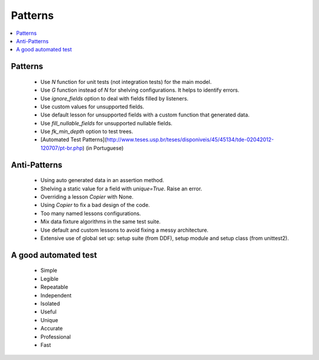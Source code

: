 .. _patterns:

Patterns
*******************************************************************************

.. contents::
   :local:

Patterns
===============================================================================

  * Use *N* function for unit tests (not integration tests) for the main model.
  * Use *G* function instead of *N* for shelving configurations. It helps to identify errors.
  * Use *ignore_fields* option to deal with fields filled by listeners.
  * Use custom values for unsupported fields.
  * Use default lesson for unsupported fields with a custom function that generated data.
  * Use *fill_nullable_fields* for unsupported nullable fields.
  * Use *fk_min_depth* option to test trees.
  * [Automated Test Patterns](http://www.teses.usp.br/teses/disponiveis/45/45134/tde-02042012-120707/pt-br.php) (in Portuguese)

Anti-Patterns
===============================================================================

  * Using auto generated data in an assertion method.
  * Shelving a static value for a field with *unique=True*. Raise an error.
  * Overriding a lesson *Copier* with None.
  * Using *Copier* to fix a bad design of the code.
  * Too many named lessons configurations.
  * Mix data fixture algorithms in the same test suite.
  * Use default and custom lessons to avoid fixing a messy architecture.
  * Extensive use of global set up: setup suite (from DDF), setup module and setup class (from unittest2).


A good automated test
===============================================================================

  * Simple
  * Legible
  * Repeatable
  * Independent
  * Isolated
  * Useful
  * Unique
  * Accurate
  * Professional
  * Fast